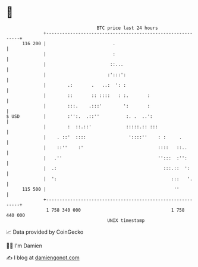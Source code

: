 * 👋

#+begin_example
                                     BTC price last 24 hours                    
                 +------------------------------------------------------------+ 
         116 200 |                         .                                  | 
                 |                         :                                  | 
                 |                        ::...                               | 
                 |                       :':::':                              | 
                 |        .:       .   ..:  ': :                              | 
                 |        ::       :: ::::   : :.       :                     | 
                 |        :::.    .:::'        ':       :                     | 
   $ USD         |        :'':.  .::''          :. .  ..':                    | 
                 |        :  ::.::'             :::::.:: :::                  | 
                 |    . ::'  ::::                '::::''    : :     .         | 
                 |    ::''    :'                            ::::   ::..       | 
                 |   .''                                    '':::  :'':       | 
                 |  .:                                        :::.::  ':      | 
                 |  ':                                           :::   '.     | 
         115 500 |                                                ''          | 
                 +------------------------------------------------------------+ 
                  1 758 340 000                                  1 758 440 000  
                                         UNIX timestamp                         
#+end_example
📈 Data provided by CoinGecko

🧑‍💻 I'm Damien

✍️ I blog at [[https://www.damiengonot.com][damiengonot.com]]
